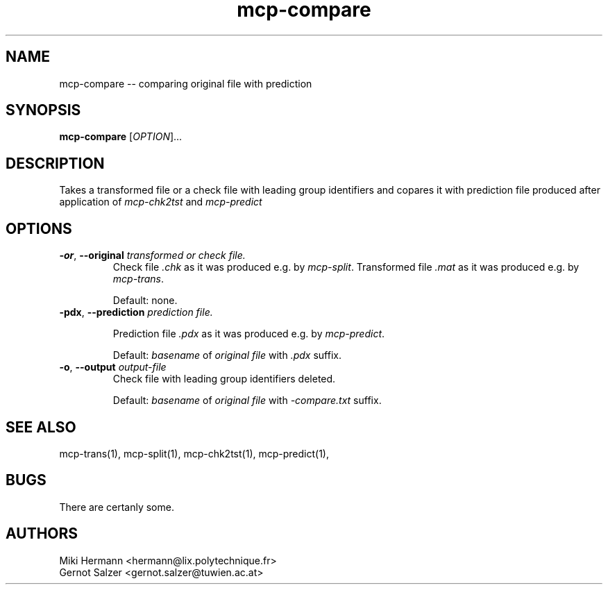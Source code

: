 .\" Copyright (c) 2019-2021 Miki Hermann & Gernot Salzer
.TH mcp-compare 1 "2025-04-11" "1.04" "MCP System"
.
.SH NAME
mcp-compare -- comparing original file with prediction
.
.SH SYNOPSIS
.B mcp-compare
.RI [\| "OPTION" "\|]\|.\|.\|."
.
.SH DESCRIPTION
.PP
Takes a transformed file or a check file with leading group
identifiers and copares it with prediction file produced after
application of \fImcp-chk2tst\fR and \fImcp-predict\fR
.
.SH OPTIONS
.
.TP
\fB\-or\fR, \fB\-\-original\fI transformed or check file.
Check file \fI.chk\fR as it was produced e.g. by \fImcp-split\fR.
Transformed file \fI.mat\fR as it was produced e.g. by \fImcp-trans\fR.
.IP
Default: none.
.
.TP
\fB\-pdx\fR, \fB\-\-prediction\fI prediction file.

Prediction file \fI.pdx\fR  as it was produced e.g. by \fImcp-predict\fR.
.IP
Default: \fIbasename\fR of \fIoriginal file\fR with \fI.pdx\fR suffix.
.
.TP
\fB\-o\fR, \fB\-\-output\fI output-file
Check file with leading group identifiers deleted.
.IP
Default: \fIbasename\fR of \fIoriginal file\fR with \fI-compare.txt\fR suffix.
.
.PP
.
.
.SH SEE ALSO
mcp-trans(1),
mcp-split(1),
mcp-chk2tst(1),
mcp-predict(1),
.
.SH BUGS
There are certanly some.
.
.SH AUTHORS
Miki Hermann <hermann@lix.polytechnique.fr>
.br
Gernot Salzer <gernot.salzer@tuwien.ac.at>
